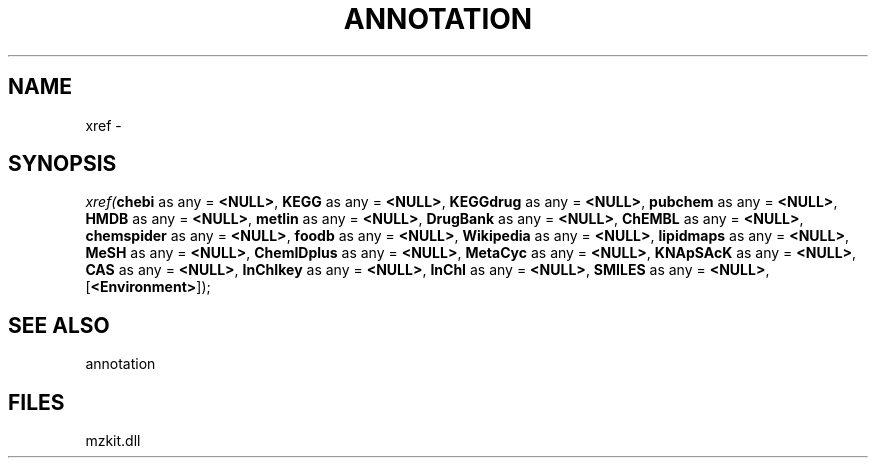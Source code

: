 .\" man page create by R# package system.
.TH ANNOTATION 1 2000-Jan "xref" "xref"
.SH NAME
xref \- 
.SH SYNOPSIS
\fIxref(\fBchebi\fR as any = \fB<NULL>\fR, 
\fBKEGG\fR as any = \fB<NULL>\fR, 
\fBKEGGdrug\fR as any = \fB<NULL>\fR, 
\fBpubchem\fR as any = \fB<NULL>\fR, 
\fBHMDB\fR as any = \fB<NULL>\fR, 
\fBmetlin\fR as any = \fB<NULL>\fR, 
\fBDrugBank\fR as any = \fB<NULL>\fR, 
\fBChEMBL\fR as any = \fB<NULL>\fR, 
\fBchemspider\fR as any = \fB<NULL>\fR, 
\fBfoodb\fR as any = \fB<NULL>\fR, 
\fBWikipedia\fR as any = \fB<NULL>\fR, 
\fBlipidmaps\fR as any = \fB<NULL>\fR, 
\fBMeSH\fR as any = \fB<NULL>\fR, 
\fBChemIDplus\fR as any = \fB<NULL>\fR, 
\fBMetaCyc\fR as any = \fB<NULL>\fR, 
\fBKNApSAcK\fR as any = \fB<NULL>\fR, 
\fBCAS\fR as any = \fB<NULL>\fR, 
\fBInChIkey\fR as any = \fB<NULL>\fR, 
\fBInChI\fR as any = \fB<NULL>\fR, 
\fBSMILES\fR as any = \fB<NULL>\fR, 
..., 
[\fB<Environment>\fR]);\fR
.SH SEE ALSO
annotation
.SH FILES
.PP
mzkit.dll
.PP

